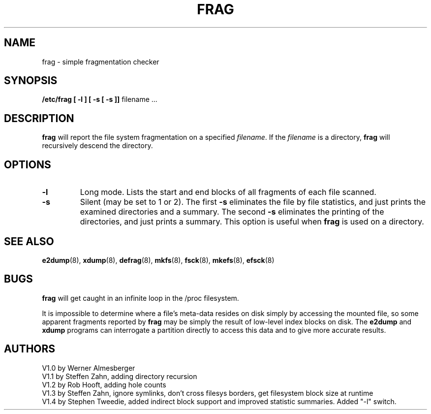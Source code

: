 .\" Copyright 1992,1993,1994 Rickard E. Faith (faith@cs.unc.edu)
.\" May be distributed under the GNU General Public License
.TH FRAG 8 "26 May 1994" "Linux 1.00" "Linux Programmer's Manual"
.SH NAME
frag \- simple fragmentation checker
.SH SYNOPSIS
.B /etc/frag
.B "[ \-l ] [ \-s [ \-s ]]"
filename ...
.SH DESCRIPTION
.B frag
will report the file system fragmentation on a specified
.IR filename .
If the
.I filename
is a directory,
.B frag
will recursively descend the directory.
.SH OPTIONS
.TP
.B \-l
Long mode.  Lists the start and end blocks of all fragments of each
file scanned.
.TP
.B \-s
Silent (may be set to 1 or 2).  The first
.B \-s
eliminates the file by file statistics, and just prints the 
examined directories and a summary.  The second
.B \-s
eliminates the printing of the directories, and just prints a
summary.  This option is useful when
.B frag
is used on a directory.
.SH "SEE ALSO"
.BR e2dump (8),
.BR xdump (8),
.BR defrag (8),
.BR mkfs (8),
.BR fsck (8),
.BR mkefs (8),
.BR efsck (8)
.SH BUGS
.B frag
will get caught in an infinite loop in the /proc filesystem.

It is impossible to determine where a file's meta-data resides on disk
simply by accessing the mounted file, so some apparent fragments
reported by
.B frag
may be simply the result of low-level index blocks on disk.  The
.B e2dump
and
.B xdump
programs can interrogate a partition directly to access this data and
to give more accurate results.

.SH AUTHORS
V1.0 by Werner Almesberger
.br
V1.1 by Steffen Zahn, adding directory recursion
.br
V1.2 by Rob Hooft, adding hole counts
.br
V1.3 by Steffen Zahn, ignore symlinks,
don't cross filesys borders, get filesystem block size at runtime
.br
V1.4 by Stephen Tweedie, added indirect block support and improved
statistic summaries.  Added "-l" switch.
